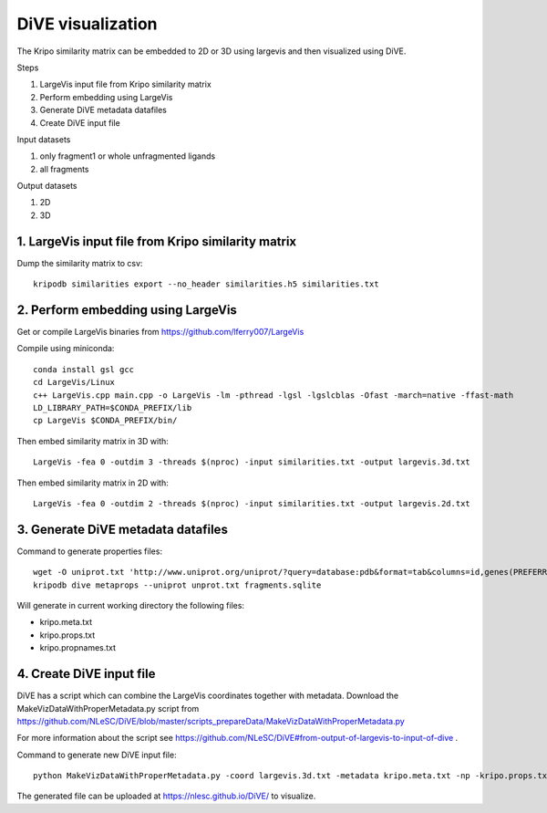 DiVE visualization
==================

The Kripo similarity matrix can be embedded to 2D or 3D using largevis and then visualized using DiVE.

Steps

1. LargeVis input file from Kripo similarity matrix
2. Perform embedding using LargeVis
3. Generate DiVE metadata datafiles
4. Create DiVE input file

Input datasets

1. only fragment1 or whole unfragmented ligands
2. all fragments

Output datasets

1. 2D
2. 3D

1. LargeVis input file from Kripo similarity matrix
---------------------------------------------------

Dump the similarity matrix to csv::

    kripodb similarities export --no_header similarities.h5 similarities.txt

2. Perform embedding using LargeVis
-----------------------------------

Get or compile LargeVis binaries from https://github.com/lferry007/LargeVis

Compile using miniconda::

    conda install gsl gcc
    cd LargeVis/Linux
    c++ LargeVis.cpp main.cpp -o LargeVis -lm -pthread -lgsl -lgslcblas -Ofast -march=native -ffast-math
    LD_LIBRARY_PATH=$CONDA_PREFIX/lib
    cp LargeVis $CONDA_PREFIX/bin/

Then embed similarity matrix in 3D with::

    LargeVis -fea 0 -outdim 3 -threads $(nproc) -input similarities.txt -output largevis.3d.txt

Then embed similarity matrix in 2D with::

    LargeVis -fea 0 -outdim 2 -threads $(nproc) -input similarities.txt -output largevis.2d.txt

3. Generate DiVE metadata datafiles
-----------------------------------

Command to generate properties files::

    wget -O uniprot.txt 'http://www.uniprot.org/uniprot/?query=database:pdb&format=tab&columns=id,genes(PREFERRED),families,database(PDB)'
    kripodb dive metaprops --uniprot unprot.txt fragments.sqlite

Will generate in current working directory the following files:

* kripo.meta.txt
* kripo.props.txt
* kripo.propnames.txt

4. Create DiVE input file
-------------------------

DiVE has a script which can combine the LargeVis coordinates together with metadata. 
Download the MakeVizDataWithProperMetadata.py script from https://github.com/NLeSC/DiVE/blob/master/scripts_prepareData/MakeVizDataWithProperMetadata.py

For more information about the script see https://github.com/NLeSC/DiVE#from-output-of-largevis-to-input-of-dive .

Command to generate new DiVE input file::

    python MakeVizDataWithProperMetadata.py -coord largevis.3d.txt -metadata kripo.meta.txt -np -kripo.props.txt -pif kripo.propnames.txt -dir .

The generated file can be uploaded at https://nlesc.github.io/DiVE/ to visualize.